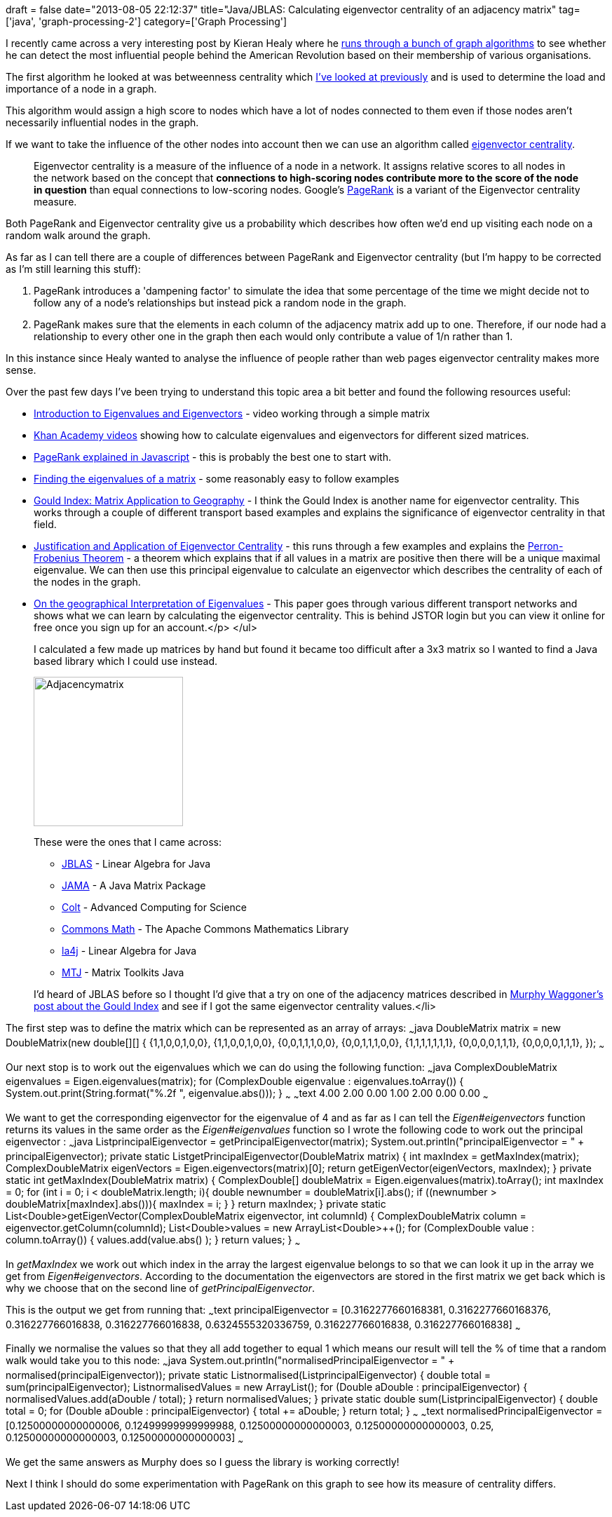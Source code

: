 +++
draft = false
date="2013-08-05 22:12:37"
title="Java/JBLAS: Calculating eigenvector centrality of an adjacency matrix"
tag=['java', 'graph-processing-2']
category=['Graph Processing']
+++

I recently came across a very interesting post by Kieran Healy where he http://kieranhealy.org/blog/archives/2013/06/09/using-metadata-to-find-paul-revere/[runs through a bunch of graph algorithms] to see whether he can detect the most influential people behind the American Revolution based on their membership of various organisations.

The first algorithm he looked at was betweenness centrality which http://www.markhneedham.com/blog/2013/07/27/graph-processing-betweeness-centrality-neo4js-cypher-vs-graphstream/[I've looked at previously] and is used to determine the load and importance of a node in a graph.

This algorithm would assign a high score to nodes which have a lot of nodes connected to them even if those nodes aren't necessarily influential nodes in the graph.

If we want to take the influence of the other nodes into account then we can use an algorithm called https://en.wikipedia.org/wiki/Centrality#Eigenvector_centrality[eigenvector centrality].

____
Eigenvector centrality is a measure of the influence of a node in a network. It assigns relative scores to all nodes in the network based on the concept that *connections to high-scoring nodes contribute more to the score of the node in question* than equal connections to low-scoring nodes. Google's https://en.wikipedia.org/wiki/PageRank[PageRank] is a variant of the Eigenvector centrality measure.
____

Both PageRank and Eigenvector centrality give us a probability which describes how often we'd end up visiting each node on a random walk around the graph.

As far as I can tell there are a couple of differences between PageRank and Eigenvector centrality (but I'm happy to be corrected as I'm still learning this stuff):

. PageRank introduces a 'dampening factor' to simulate the idea that some percentage of the time we might decide not to follow any of a node's relationships but instead pick a random node in the graph.
. PageRank makes sure that the elements in each column of the adjacency matrix add up to one. Therefore, if our node had a relationship to every other one in the graph then each would only contribute a value of 1/n rather than 1.

In this instance since Healy wanted to analyse the influence of people rather than web pages eigenvector centrality makes more sense.

Over the past few days I've been trying to understand this topic area a bit better and found the following resources useful:

* http://www.youtube.com/watch?v=G4N8vJpf7hM[Introduction to Eigenvalues and Eigenvectors] - video working through a simple matrix
* https://www.khanacademy.org/math/linear-algebra/alternate_bases/eigen_everything/v/linear-algebra--eigenvalues-of-a-3x3-matrix[Khan Academy videos] showing how to calculate eigenvalues and eigenvectors for different sized matrices.
* http://williamcotton.com/pagerank-explained-with-javascript[PageRank explained in Javascript] - this is probably the best one to start with.
* http://in1.csie.ncu.edu.tw/~chia/Course/LinearAlgebra/sec7-2.pdf[Finding the eigenvalues of a matrix] - some reasonably easy to follow examples
* http://matrixapps.blogspot.co.uk/2010/07/gould-index-matrix-application-to.html[Gould Index: Matrix Application to Geography] - I think the Gould Index is another name for eigenvector centrality. This works through a couple of different transport based examples and explains the significance of eigenvector centrality in that field.
* http://www.math.washington.edu/~morrow/336_11/papers/leo.pdf[Justification and Application of Eigenvector Centrality] - this runs through a few examples and explains the http://www.math.harvard.edu/~knill/teaching/math19b_2011/handouts/lecture34.pdf[Perron-Frobenius Theorem] - a theorem which explains that if all values in a matrix are positive then there will be a unique maximal eigenvalue. We can then use this principal eigenvalue to calculate an eigenvector which describes the centrality of each of the nodes in the graph.
* http://www.jstor.org/discover/10.2307/621372?uid=3738032&uid=2473321943&uid=2&uid=3&uid=60&sid=21102528715777[On the geographical Interpretation of Eigenvalues] - This paper goes through various different transport networks and shows what we can learn by calculating the eigenvector centrality. This is behind JSTOR login but you can view it online for free once you sign up for an account.</p> </ul>
+
I calculated a few made up matrices by hand but found it became too difficult after a 3x3 matrix so I wanted to find a Java based library which I could use instead.
+
image::{{<siteurl>}}/uploads/2013/08/adjacencymatrix.jpg[Adjacencymatrix,213]
+
These were the ones that I came across:

 ** http://mikiobraun.github.io/jblas/[JBLAS] - Linear Algebra for Java
 ** http://math.nist.gov/javanumerics/jama/[JAMA] - A Java Matrix Package
 ** http://acs.lbl.gov/software/colt/[Colt] - Advanced Computing for Science
 ** http://commons.apache.org/proper/commons-math/[Commons Math] - The Apache Commons Mathematics Library
 ** http://la4j.org/[la4j] - Linear Algebra for Java
 ** https://github.com/fommil/matrix-toolkits-java[MTJ] - Matrix Toolkits Java

+
I'd heard of JBLAS before so I thought I'd give that a try on one of the adjacency matrices described in http://matrixapps.blogspot.co.uk/2010/07/gould-index-matrix-application-to.html[Murphy Waggoner's post about the Gould Index] and see if I got the same eigenvector centrality values.</li>

The first step was to define the matrix which can be represented as an array of arrays: ~~~java DoubleMatrix matrix = new DoubleMatrix(new double[][] { {1,1,0,0,1,0,0}, {1,1,0,0,1,0,0}, {0,0,1,1,1,0,0}, {0,0,1,1,1,0,0}, {1,1,1,1,1,1,1}, {0,0,0,0,1,1,1}, {0,0,0,0,1,1,1}, }); ~~~

Our next stop is to work out the eigenvalues which we can do using the following function: ~~~java ComplexDoubleMatrix eigenvalues = Eigen.eigenvalues(matrix); for (ComplexDouble eigenvalue : eigenvalues.toArray()) { System.out.print(String.format("%.2f ", eigenvalue.abs())); } ~~~ ~~~text 4.00 2.00 0.00 1.00 2.00 0.00 0.00 ~~~

We want to get the corresponding eigenvector for the eigenvalue of 4 and as far as I can tell the +++<cite>+++Eigen#eigenvectors+++</cite>+++ function returns its values in the same order as the +++<cite>+++Eigen#eigenvalues+++</cite>+++ function so I wrote the following code to work out the principal eigenvector : ~~~java List+++<Double>+++principalEigenvector = getPrincipalEigenvector(matrix); System.out.println("principalEigenvector = " + principalEigenvector); private static List+++<Double>+++getPrincipalEigenvector(DoubleMatrix matrix) { int maxIndex = getMaxIndex(matrix); ComplexDoubleMatrix eigenVectors = Eigen.eigenvectors(matrix)[0]; return getEigenVector(eigenVectors, maxIndex); } private static int getMaxIndex(DoubleMatrix matrix) { ComplexDouble[] doubleMatrix = Eigen.eigenvalues(matrix).toArray(); int maxIndex = 0; for (int i = 0; i < doubleMatrix.length; i++){ double newnumber = doubleMatrix[i].abs(); if ((newnumber > doubleMatrix[maxIndex].abs())){ maxIndex = i; } } return maxIndex; } private static List+++<Double>+++getEigenVector(ComplexDoubleMatrix eigenvector, int columnId) { ComplexDoubleMatrix column = eigenvector.getColumn(columnId); List+++<Double>+++values = new ArrayList+++<Double>+++(); for (ComplexDouble value : column.toArray()) { values.add(value.abs() ); } return values; } ~~~

In +++<cite>+++getMaxIndex+++</cite>+++ we work out which index in the array the largest eigenvalue belongs to so that we can look it up in the array we get from +++<cite>+++Eigen#eigenvectors+++</cite>+++. According to the documentation the eigenvectors are stored in the first matrix we get back which is why we choose that on the second line of +++<cite>+++getPrincipalEigenvector+++</cite>+++.

This is the output we get from running that: ~~~text principalEigenvector = [0.3162277660168381, 0.3162277660168376, 0.316227766016838, 0.316227766016838, 0.6324555320336759, 0.316227766016838, 0.316227766016838] ~~~

Finally we normalise the values so that they all add together to equal 1 which means our result will tell the % of time that a random walk would take you to this node: ~~~java System.out.println("normalisedPrincipalEigenvector = " + normalised(principalEigenvector)); private static List+++<Double>+++normalised(List+++<Double>+++principalEigenvector) { double total = sum(principalEigenvector); List+++<Double>+++normalisedValues = new ArrayList+++<Double>+++(); for (Double aDouble : principalEigenvector) { normalisedValues.add(aDouble / total); } return normalisedValues; } private static double sum(List+++<Double>+++principalEigenvector) { double total = 0; for (Double aDouble : principalEigenvector) { total += aDouble; } return total; } ~~~ ~~~text normalisedPrincipalEigenvector = [0.12500000000000006, 0.12499999999999988, 0.12500000000000003, 0.12500000000000003, 0.25, 0.12500000000000003, 0.12500000000000003] ~~~

We get the same answers as Murphy does so I guess the library is working correctly!

Next I think I should do some experimentation with PageRank on this graph to see how its measure of centrality differs.+++</Double>++++++</Double>++++++</Double>++++++</Double>++++++</Double>++++++</Double>++++++</Double>++++++</Double>++++++</Double>++++++</Double>+++
